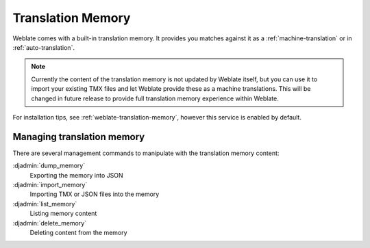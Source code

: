 .. _translation-memory:

Translation Memory
==================

.. versionadded:: 2.20

Weblate comes with a built-in translation memory. It provides you matches
against it as a :ref:`machine-translation` or in :ref:`auto-translation`.

.. note::

    Currently the content of the translation memory is not updated by Weblate
    itself, but you can use it to import your existing TMX files and let
    Weblate provide these as a machine translations. This will be changed in
    future release to provide full translation memory experience within
    Weblate.

For installation tips, see :ref:`weblate-translation-memory`, however this
service is enabled by default.

Managing translation memory
---------------------------

There are several management commands to manipulate with the translation memory content:

:djadmin:`dump_memory`
    Exporting the memory into JSON
:djadmin:`import_memory`
    Importing TMX or JSON files into the memory
:djadmin:`list_memory`
    Listing memory content
:djadmin:`delete_memory`
    Deleting content from the memory
